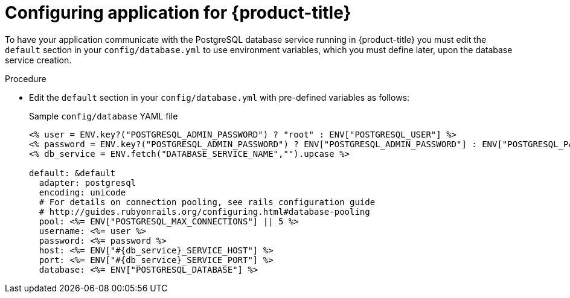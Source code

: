 // Module included in the following assemblies:
// * openshift_images/templates-ruby-on-rails.adoc

:_mod-docs-content-type: PROCEDURE
[id="templates-rails-configuring-application_{context}"]
= Configuring application for {product-title}

To have your application communicate with the PostgreSQL database service running in {product-title} you must edit the `default` section in your `config/database.yml` to use environment variables, which you must define later, upon the database service creation.

.Procedure

* Edit the `default` section in your `config/database.yml` with pre-defined variables as follows:
+
.Sample `config/database` YAML file
[source,eruby]
----
<% user = ENV.key?("POSTGRESQL_ADMIN_PASSWORD") ? "root" : ENV["POSTGRESQL_USER"] %>
<% password = ENV.key?("POSTGRESQL_ADMIN_PASSWORD") ? ENV["POSTGRESQL_ADMIN_PASSWORD"] : ENV["POSTGRESQL_PASSWORD"] %>
<% db_service = ENV.fetch("DATABASE_SERVICE_NAME","").upcase %>

default: &default
  adapter: postgresql
  encoding: unicode
  # For details on connection pooling, see rails configuration guide
  # http://guides.rubyonrails.org/configuring.html#database-pooling
  pool: <%= ENV["POSTGRESQL_MAX_CONNECTIONS"] || 5 %>
  username: <%= user %>
  password: <%= password %>
  host: <%= ENV["#{db_service}_SERVICE_HOST"] %>
  port: <%= ENV["#{db_service}_SERVICE_PORT"] %>
  database: <%= ENV["POSTGRESQL_DATABASE"] %>
----